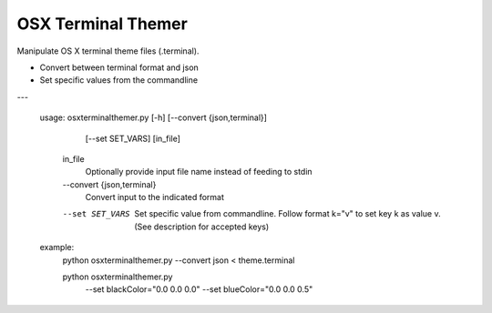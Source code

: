 OSX Terminal Themer
===================

Manipulate OS X terminal theme files (.terminal).

- Convert between terminal format and json
- Set specific values from the commandline

---

    usage: osxterminalthemer.py [-h] [--convert {json,terminal}]
                                     [--set SET_VARS]
                                     [in_file]

      in_file
        Optionally provide input file name instead of 
        feeding to stdin

      --convert {json,terminal} 
        Convert input to the indicated format
      --set SET_VARS
        Set specific value from commandline.
        Follow format k="v" to set key k as value v.
        (See description for accepted keys)
        
    example:
      python osxterminalthemer.py --convert json < theme.terminal
      
      python osxterminalthemer.py \
        --set blackColor="0.0 0.0 0.0" \
        --set blueColor="0.0 0.0 0.5"           

